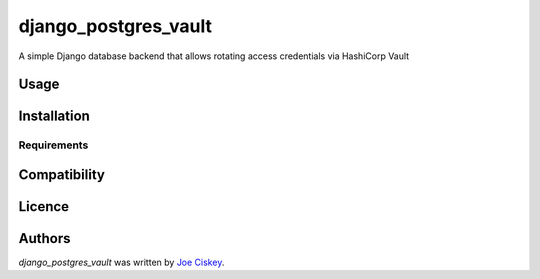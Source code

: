 django_postgres_vault
=====================

.. image:: https://img.shields.io/pypi/v/django_postgres_vault.svg
    :target: https://pypi.python.org/pypi/django_postgres_vault
    :alt: Latest PyPI version

A simple Django database backend that allows rotating access credentials via HashiCorp Vault

Usage
-----

Installation
------------

Requirements
^^^^^^^^^^^^

Compatibility
-------------

Licence
-------

Authors
-------

`django_postgres_vault` was written by `Joe Ciskey <jciskey@inceptivecss.com>`_.
